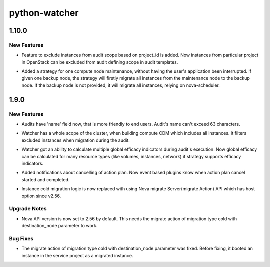 ==============
python-watcher
==============

.. _python-watcher_1.10.0:

1.10.0
======

.. _python-watcher_1.10.0_New Features:

New Features
------------

.. releasenotes/notes/bp-audit-scope-exclude-project-511a7720aac00dff.yaml @ fc388d829232cd95251ac487b56d2b1945081b62

- Feature to exclude instances from audit scope based on project_id is added.
  Now instances from particular project in OpenStack can be excluded from audit
  defining scope in audit templates.

.. releasenotes/notes/host-maintenance-strategy-41f640927948fb56.yaml @ 58276ec79e856cd11d45baaa3548b9bf0db015d7

- Added a strategy for one compute node maintenance,
  without having the user's application been interrupted.
  If given one backup node, the strategy will firstly
  migrate all instances from the maintenance node to
  the backup node. If the backup node is not provided,
  it will migrate all instances, relying on nova-scheduler.


.. _python-watcher_1.9.0:

1.9.0
=====

.. _python-watcher_1.9.0_New Features:

New Features
------------

.. releasenotes/notes/add-name-for-audit-0df1f39f00736f06.yaml @ 9fb5b2a4e78ac80fcf373708a5f19c85589677fe

- Audits have 'name' field now, that is more friendly to end users. Audit's name can't exceed 63 characters.

.. releasenotes/notes/compute-cdm-include-all-instances-f7506ded2d57732f.yaml @ dad60fb87887c82070a509c7909eefc140d90b10

- Watcher has a whole scope of the cluster, when building compute CDM which includes all instances. It filters excluded instances when migration during the audit.

.. releasenotes/notes/multiple-global-efficacy-indicator-fc11c4844a12a7d5.yaml @ 9fb5b2a4e78ac80fcf373708a5f19c85589677fe

- Watcher got an ability to calculate multiple global efficacy indicators during audit's execution. Now global efficacy can be calculated for many resource types (like volumes, instances, network) if strategy supports efficacy indicators.

.. releasenotes/notes/notifications-actionplan-cancel-edb2a4a12543e2d0.yaml @ 9fb5b2a4e78ac80fcf373708a5f19c85589677fe

- Added notifications about cancelling of action plan. Now event based plugins know when action plan cancel started and completed.

.. releasenotes/notes/replace-cold-migrate-to-use-nova-migration-api-cecd9a39ddd3bc58.yaml @ 4179c3527cc09088e70008f1a2959b6e2730d526

- Instance cold migration logic is now replaced with using Nova migrate
  Server(migrate Action) API which has host option since v2.56.


.. _python-watcher_1.9.0_Upgrade Notes:

Upgrade Notes
-------------

.. releasenotes/notes/replace-cold-migrate-to-use-nova-migration-api-cecd9a39ddd3bc58.yaml @ 4179c3527cc09088e70008f1a2959b6e2730d526

- Nova API version is now set to 2.56 by default. This needs the migrate
  action of migration type cold with destination_node parameter to work.


.. _python-watcher_1.9.0_Bug Fixes:

Bug Fixes
---------

.. releasenotes/notes/replace-cold-migrate-to-use-nova-migration-api-cecd9a39ddd3bc58.yaml @ 4179c3527cc09088e70008f1a2959b6e2730d526

- The migrate action of migration type cold with destination_node parameter
  was fixed. Before fixing, it booted an instance in the service project
  as a migrated instance.

